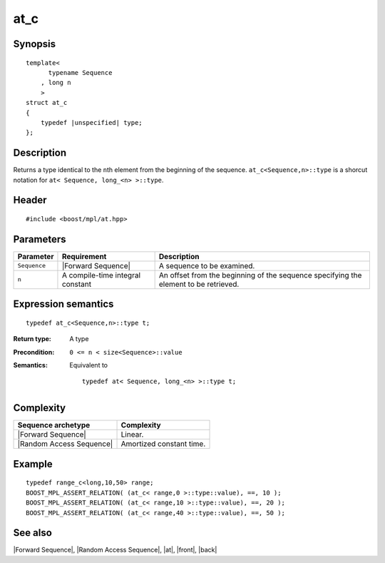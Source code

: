 .. Sequences/Intrinsic Metafunctions//at_c

at_c
====

Synopsis
--------

.. parsed-literal::
    
    template<
          typename Sequence
        , long n
        >
    struct at_c
    {
        typedef |unspecified| type;
    };



Description
-----------

Returns a type identical to the ``n``\ th element from the beginning of 
the sequence. ``at_c<Sequence,n>::type`` is a shorcut notation for 
``at< Sequence, long_<n> >::type``.


Header
------

.. parsed-literal::
    
    #include <boost/mpl/at.hpp>



Parameters
----------

+---------------+-----------------------------------+-----------------------------------------------+
| Parameter     | Requirement                       | Description                                   |
+===============+===================================+===============================================+
| ``Sequence``  | |Forward Sequence|                | A sequence to be examined.                    |
+---------------+-----------------------------------+-----------------------------------------------+
| ``n``         | A compile-time integral constant  | An offset from the beginning of the sequence  |
|               |                                   | specifying the element to be retrieved.       |
+---------------+-----------------------------------+-----------------------------------------------+


Expression semantics
--------------------


.. parsed-literal::

    typedef at_c<Sequence,n>::type t; 

:Return type:
    A type 

:Precondition:
    ``0 <= n < size<Sequence>::value`` 

:Semantics:
    Equivalent to 
    
    .. parsed-literal::

       typedef at< Sequence, long_<n> >::type t;


Complexity
----------

+-------------------------------+-----------------------------------+
| Sequence archetype            | Complexity                        |
+===============================+===================================+
| |Forward Sequence|            | Linear.                           |
+-------------------------------+-----------------------------------+
| |Random Access Sequence|      | Amortized constant time.          |
+-------------------------------+-----------------------------------+


Example
-------

.. parsed-literal::
    
    typedef range_c<long,10,50> range;
    BOOST_MPL_ASSERT_RELATION( (at_c< range,0 >::type::value), ==, 10 );
    BOOST_MPL_ASSERT_RELATION( (at_c< range,10 >::type::value), ==, 20 );
    BOOST_MPL_ASSERT_RELATION( (at_c< range,40 >::type::value), ==, 50 );


See also
--------

|Forward Sequence|, |Random Access Sequence|, |at|, |front|, |back|
